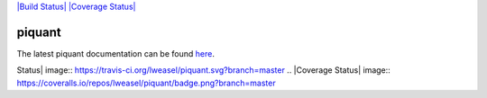 `|Build Status| <https://travis-ci.org/lweasel/piquant>`_ `|Coverage
Status| <https://coveralls.io/r/lweasel/piquant?branch=master>`_

piquant
=======

The latest piquant documentation can be found
`here <http://piquant.readthedocs.org/>`_.

.. |Build
Status| image:: https://travis-ci.org/lweasel/piquant.svg?branch=master
.. |Coverage
Status| image:: https://coveralls.io/repos/lweasel/piquant/badge.png?branch=master
